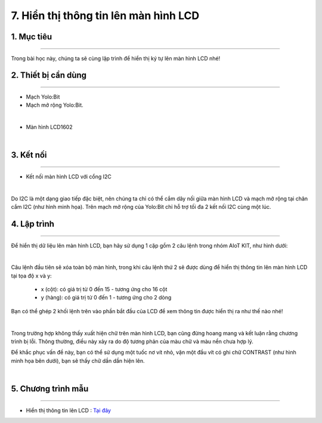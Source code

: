 7. Hiển thị thông tin lên màn hình LCD 
=====================================

1. Mục tiêu 
----------
---------------

Trong bài học này, chúng ta sẽ cùng lập trình để hiển thị ký tự lên màn hình LCD nhé!

2. Thiết bị cần dùng 
-------
-------------

- Mạch Yolo:Bit
- Mạch mở rộng Yolo:Bit.

.. image:: images/4.1.jpg
    :width: 300px
    :align: center
|

- Màn hình LCD1602

.. image:: images/7.1.jpg
    :scale: 40 %
    :align: center
|

3. Kết nối 
-------
------------

- Kết nối màn hình LCD với cổng I2C

.. image:: images/7.2.png
    :width: 400px
    :align: center
| 
Do I2C là một dạng giao tiếp đặc biệt, nên chúng ta chỉ có thể cắm dây nối giữa màn hình LCD và mạch mở rộng tại chân cắm I2C (như hình minh họa). Trên mạch mở rộng của Yolo:Bit chỉ hỗ trợ tối đa 2 kết nối I2C cùng một lúc.

4. Lập trình 
-------
----------

Để hiển thị dữ liệu lên màn hình LCD, bạn hãy sử dụng 1 cặp gồm 2 câu lệnh trong nhóm AIoT KIT, như hình dưới:

.. image:: images/7.3.png
    :scale: 100 %
    :align: center
|

Câu lệnh đầu tiên sẽ xóa toàn bộ màn hình, trong khi câu lệnh thứ 2 sẽ được dùng để hiển thị thông tin lên màn hình LCD tại tọa độ x và y:

    - x (cột): có giá trị từ 0 đến 15 - tương ứng cho 16 cột
    - y (hàng): có giá trị từ 0 đến 1 - tương ứng cho 2 dòng

Bạn có thể ghép 2 khối lệnh trên vào phần bắt đầu của LCD để xem thông tin được hiển thị ra như thế nào nhé!

.. image:: images/7.4.png
    :scale: 100 %
    :align: center
|

Trong trường hợp không thấy xuất hiện chữ trên màn hình LCD, bạn cũng đừng hoang mang và kết luận rằng chương trình bị lỗi. Thông thường, điều này xảy ra do độ tương phản của màu chữ và màu nền chưa hợp lý. 

Để khắc phục vấn đề này, bạn có thể sử dụng một tuốc nơ vít nhỏ, vặn một đầu vít có ghi chữ CONTRAST (như hình minh họa bên dưới), bạn sẽ thấy chữ dần dần hiện lên.

.. image:: images/7.5.png
    :scale: 100 %
    :align: center
|
5. Chương trình mẫu 
-------
------------

- Hiển thị thông tin lên LCD : `Tại đây <https://app.ohstem.vn/#!/share/yolobit/2EWLHRl4LlzJmwykpdV01HarLS5>`_

.. image:: images/7.6.png
    :width: 200px
    :align: center 